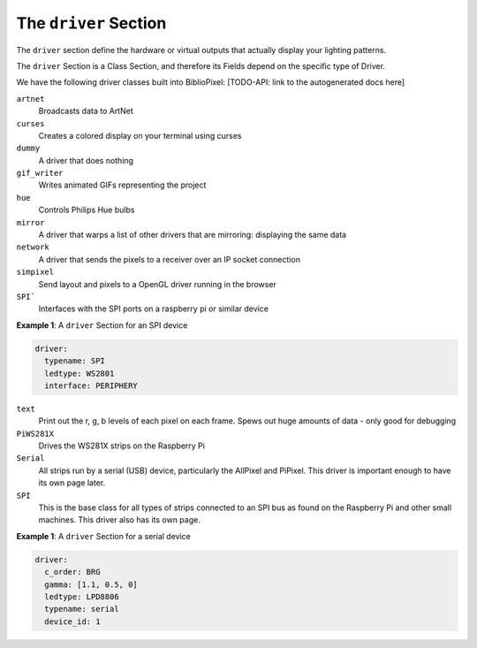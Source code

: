 The ``driver`` Section
------------------------------------------

The ``driver`` section define the hardware or virtual outputs that actually
display your lighting patterns.

The ``driver`` Section is a Class Section, and therefore its Fields depend on
the specific type of Driver.

We have the following driver classes built into BiblioPixel:
[TODO-API: link to the autogenerated docs here]

``artnet``
  Broadcasts data to ArtNet

``curses``
  Creates a colored display on your terminal using curses

``dummy``
  A driver that does nothing

``gif_writer``
  Writes animated GIFs representing the project

``hue``
  Controls Philips Hue bulbs

``mirror``
  A driver that warps a list of other drivers that are mirroring:
  displaying the same data

``network``
  A driver that sends the pixels to a receiver over an IP socket connection

``simpixel``
  Send layout and pixels to a OpenGL driver running in the browser

``SPI```
  Interfaces with the SPI ports on a raspberry pi or similar device

**Example 1**\ : A ``driver`` Section for an SPI device

.. code-block:: yaml

  driver:
    typename: SPI
    ledtype: WS2801
    interface: PERIPHERY

``text``
  Print out the r, g, b levels of each pixel on each frame.
  Spews out huge amounts of data - only good for debugging

``PiWS281X``
  Drives the WS281X strips on the Raspberry Pi

``Serial``
  All strips run by a serial (USB) device, particularly the AllPixel and
  PiPixel.  This driver is important enough to have its own page later.

``SPI``
  This is the base class for all types of strips connected to an SPI bus
  as found on the Raspberry Pi and other small machines.  This driver also has
  its own page.


**Example 1**\ : A ``driver`` Section for a serial device

.. code-block:: yaml

   driver:
     c_order: BRG
     gamma: [1.1, 0.5, 0]
     ledtype: LPD8806
     typename: serial
     device_id: 1


.. bp-code-block:: footer

   shape: [64, 16]
   animation:
     typename: $bpa.matrix.MathFunc
     func: 17
     palette: trendy

